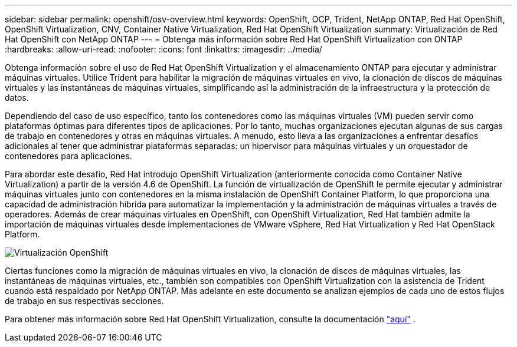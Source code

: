 ---
sidebar: sidebar 
permalink: openshift/osv-overview.html 
keywords: OpenShift, OCP, Trident, NetApp ONTAP, Red Hat OpenShift, OpenShift Virtualization, CNV, Container Native Virtualization, Red Hat OpenShift Virtualization 
summary: Virtualización de Red Hat OpenShift con NetApp ONTAP 
---
= Obtenga más información sobre Red Hat OpenShift Virtualization con ONTAP
:hardbreaks:
:allow-uri-read: 
:nofooter: 
:icons: font
:linkattrs: 
:imagesdir: ../media/


[role="lead"]
Obtenga información sobre el uso de Red Hat OpenShift Virtualization y el almacenamiento ONTAP para ejecutar y administrar máquinas virtuales.  Utilice Trident para habilitar la migración de máquinas virtuales en vivo, la clonación de discos de máquinas virtuales y las instantáneas de máquinas virtuales, simplificando así la administración de la infraestructura y la protección de datos.

Dependiendo del caso de uso específico, tanto los contenedores como las máquinas virtuales (VM) pueden servir como plataformas óptimas para diferentes tipos de aplicaciones.  Por lo tanto, muchas organizaciones ejecutan algunas de sus cargas de trabajo en contenedores y otras en máquinas virtuales.  A menudo, esto lleva a las organizaciones a enfrentar desafíos adicionales al tener que administrar plataformas separadas: un hipervisor para máquinas virtuales y un orquestador de contenedores para aplicaciones.

Para abordar este desafío, Red Hat introdujo OpenShift Virtualization (anteriormente conocida como Container Native Virtualization) a partir de la versión 4.6 de OpenShift.  La función de virtualización de OpenShift le permite ejecutar y administrar máquinas virtuales junto con contenedores en la misma instalación de OpenShift Container Platform, lo que proporciona una capacidad de administración híbrida para automatizar la implementación y la administración de máquinas virtuales a través de operadores.  Además de crear máquinas virtuales en OpenShift, con OpenShift Virtualization, Red Hat también admite la importación de máquinas virtuales desde implementaciones de VMware vSphere, Red Hat Virtualization y Red Hat OpenStack Platform.

image:redhat-openshift-044.png["Virtualización OpenShift"]

Ciertas funciones como la migración de máquinas virtuales en vivo, la clonación de discos de máquinas virtuales, las instantáneas de máquinas virtuales, etc., también son compatibles con OpenShift Virtualization con la asistencia de Trident cuando está respaldado por NetApp ONTAP.  Más adelante en este documento se analizan ejemplos de cada uno de estos flujos de trabajo en sus respectivas secciones.

Para obtener más información sobre Red Hat OpenShift Virtualization, consulte la documentación https://www.openshift.com/learn/topics/virtualization/["aquí"] .
